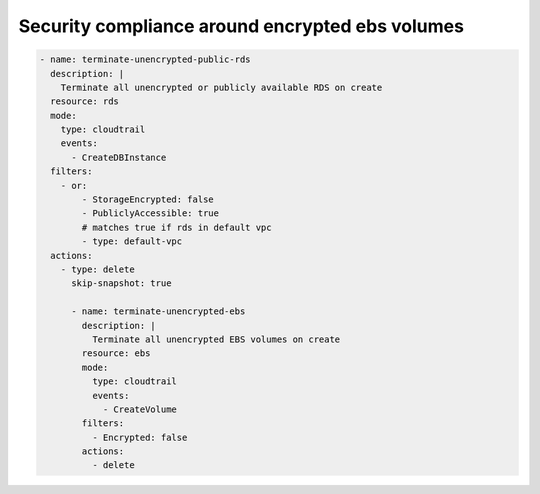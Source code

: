 Security compliance around encrypted ebs volumes
================================================

.. code-block:: yaml

   - name: terminate-unencrypted-public-rds
     description: |
       Terminate all unencrypted or publicly available RDS on create
     resource: rds
     mode:
       type: cloudtrail
       events:
         - CreateDBInstance
     filters:
       - or:
           - StorageEncrypted: false
           - PubliclyAccessible: true
           # matches true if rds in default vpc
           - type: default-vpc
     actions:
       - type: delete
         skip-snapshot: true
   
         - name: terminate-unencrypted-ebs
           description: |
             Terminate all unencrypted EBS volumes on create
           resource: ebs
           mode:
             type: cloudtrail
             events:
               - CreateVolume
           filters:
             - Encrypted: false
           actions:
             - delete
   